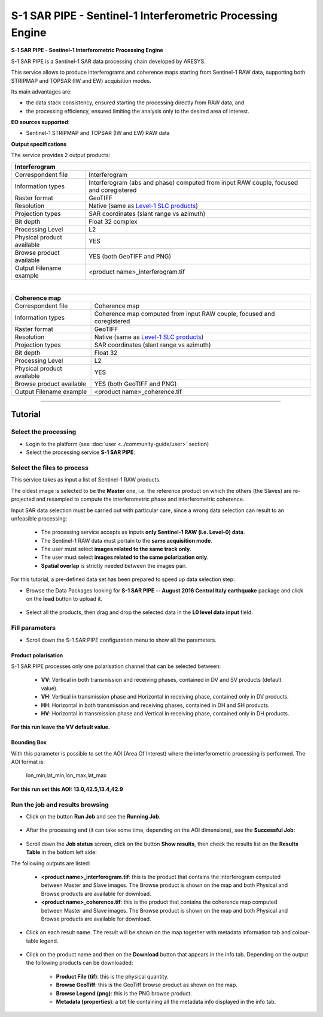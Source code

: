S-1 SAR PIPE - Sentinel-1 Interferometric Processing Engine
~~~~~~~~~~~~~~~~~~~~~~~~~~~~~~~~~~~~~~~~~~~~~~~~~~~~~~~~~~~

.. image:: assets/ewf_sarpipe_icon.png

**S-1 SAR PIPE - Sentinel-1 Interferometric Processing Engine**

S-1 SAR PIPE is a Sentinel-1 SAR data processing chain developed by ARESYS.

This service allows to produce interferograms and coherence maps starting from Sentinel-1 RAW data, supporting both STRIPMAP and TOPSAR (IW and EW) acquisition modes.

Its main advantages are:

- the data stack consistency, ensured starting the processing directly from RAW data, and

- the processing efficiency, ensured limiting the analysis only to the desired area of interest.

**EO sources supported**:

- Sentinel-1 STRIPMAP and TOPSAR (IW and EW) RAW data

**Output specifications**

The service provides 2 output products:

+-------------------------------+---------------------------------------------------------------------------------------------------------------+
| Interferogram                                                                                                                                 |
+===============================+===============================================================================================================+
| Correspondent file            | Interferogram                                                                                                 |
+-------------------------------+---------------------------------------------------------------------------------------------------------------+
| Information types             | Interferogram (abs and phase) computed from input RAW couple, focused and coregistered                        |
+-------------------------------+---------------------------------------------------------------------------------------------------------------+
| Raster format                 | GeoTIFF                                                                                                       |
+-------------------------------+---------------------------------------------------------------------------------------------------------------+
| Resolution                    | Native (same as `Level-1 SLC products`_)                                                                      |
+-------------------------------+---------------------------------------------------------------------------------------------------------------+
| Projection types              | SAR coordinates (slant range vs azimuth)                                                                      |
+-------------------------------+---------------------------------------------------------------------------------------------------------------+
| Bit depth                     | Float 32 complex                                                                                              |
+-------------------------------+---------------------------------------------------------------------------------------------------------------+
| Processing Level              | L2                                                                                                            |
+-------------------------------+---------------------------------------------------------------------------------------------------------------+
| Physical product available    | YES                                                                                                           |
+-------------------------------+---------------------------------------------------------------------------------------------------------------+
| Browse product available      | YES (both GeoTIFF and PNG)                                                                                    |
+-------------------------------+---------------------------------------------------------------------------------------------------------------+
| Output Filename example       | <product name>_interferogram.tif                                                                              |
+-------------------------------+---------------------------------------------------------------------------------------------------------------+

|

+-------------------------------+---------------------------------------------------------------------------------------------------------------+
| Coherence map                                                                                                                                 |
+===============================+===============================================================================================================+
| Correspondent file            | Coherence map                                                                                                 |
+-------------------------------+---------------------------------------------------------------------------------------------------------------+
| Information types             | Coherence map computed from input RAW couple, focused and coregistered                                        |
+-------------------------------+---------------------------------------------------------------------------------------------------------------+
| Raster format                 | GeoTIFF                                                                                                       |
+-------------------------------+---------------------------------------------------------------------------------------------------------------+
| Resolution                    | Native (same as `Level-1 SLC products`_)                                                                      |
+-------------------------------+---------------------------------------------------------------------------------------------------------------+
| Projection types              | SAR coordinates (slant range vs azimuth)                                                                      |
+-------------------------------+---------------------------------------------------------------------------------------------------------------+
| Bit depth                     | Float 32                                                                                                      |
+-------------------------------+---------------------------------------------------------------------------------------------------------------+
| Processing Level              | L2                                                                                                            |
+-------------------------------+---------------------------------------------------------------------------------------------------------------+
| Physical product available    | YES                                                                                                           |
+-------------------------------+---------------------------------------------------------------------------------------------------------------+
| Browse product available      | YES (both GeoTIFF and PNG)                                                                                    |
+-------------------------------+---------------------------------------------------------------------------------------------------------------+
| Output Filename example       | <product name>_coherence.tif                                                                                  |
+-------------------------------+---------------------------------------------------------------------------------------------------------------+


.. _Level-1 SLC products: https://sentinel.esa.int/web/sentinel/user-guides/sentinel-1-sar/resolutions/level-1-single-look-complex


-----


Tutorial
--------

Select the processing
=====================

* Login to the platform (see :doc:`user <../community-guide/user>` section)

* Select the processing service **S-1 SAR PIPE**:

.. figure:: assets/ewf_sarpipe_tutorial_01.png
	:figclass: align-center
        :width: 750px
        :align: center

Select the files to process
===========================

This service takes as input a list of Sentinel-1 RAW products.

The oldest image is selected to be the **Master** one, i.e. the reference product on which the others (the Slaves) are re-projected and resampled to compute the interferometric phase and interferometric coherence.

Input SAR data selection must be carried out with particular care, since a wrong data selection can result to an unfeasible processing:

    •   The processing service accepts as inputs **only Sentinel-1 RAW (i.e. Level-0) data**.
    •   The Sentinel-1 RAW data must pertain to the **same acquisition mode**.
    •   The user must select **images related to the same track only**.
    •   The user must select **images related to the same polarization only**.
    •   **Spatial overlap** is strictly needed between the images pair.

.. figure:: assets/ewf_sarpipe_tutorial_11.png
    :figclass: align-center
        :width: 750px
        :align: center

For this tutorial, a pre-defined data set has been prepared to speed up data selection step:

* Browse the Data Packages looking for **S-1 SAR PIPE -- August 2016 Central Italy earthquake** package and click on the **load** button to upload it.

.. figure:: assets/ewf_sarpipe_tutorial_02.png
	:figclass: align-center
        :width: 750px
        :align: center

* Select all the products, then drag and drop the selected data in the **L0 level data input** field.

.. figure:: assets/ewf_sarpipe_tutorial_03.png
    :figclass: align-center
        :width: 750px
        :align: center

Fill parameters
===============

* Scroll down the S-1 SAR PIPE configuration menu to show all the parameters.

.. figure:: assets/ewf_sarpipe_tutorial_04.png
    :figclass: align-center
        :width: 750px
        :align: center

Product polarisation
++++++++++++++++++++

S-1 SAR PIPE processes only one polarisation channel that can be selected between:

    •   **VV**: Vertical in both transmission and receiving phases, contained in DV and SV products (default value).
    •   **VH**: Vertical in transmission phase and Horizontal in receiving phase, contained only in DV products.
    •   **HH**: Horizontal in both transmission and receiving phases, contained in DH and SH products.
    •   **HV**: Horizontal in transmission phase and Vertical in receiving phase, contained only in DH products.

**For this run leave the VV default value.**

Bounding Box
++++++++++++

With this parameter is possible to set the AOI (Area Of Interest) where the interferometric processing is performed.
The AOI format is:

    lon_min,lat_min,lon_max,lat_max

**For this run set this AOI: 13.0,42.5,13.4,42.9**


Run the job and results browsing
================================

* Click on the button **Run Job** and see the **Running Job**.

.. figure:: assets/ewf_sarpipe_tutorial_05.png
    :figclass: align-center
        :width: 750px
        :align: center

.. figure:: assets/ewf_sarpipe_tutorial_06.png
    :figclass: align-center
        :width: 750px
        :align: center

* After the processing end (it can take some time, depending on the AOI dimensions), see the **Successful Job**:

.. figure:: assets/ewf_sarpipe_tutorial_07.png
    :figclass: align-center
        :width: 750px
        :align: center

* Scroll down the **Job status** screen, click on the button **Show results**, then check the results list on the **Results Table** in the bottom left side:

The following outputs are listed:

    - **<product name>_interferogram.tif**: this is the product that contains the interferogram computed between Master and Slave images. The Browse product is shown on the map and both Physical and Browse products are available for download.
    - **<product name>_coherence.tif**: this is the product that contains the coherence map computed between Master and Slave images. The Browse product is shown on the map and both Physical and Browse products are available for download.


* Click on each result name. The result will be shown on the map together with metadata information tab and colour-table legend.

.. figure:: assets/ewf_sarpipe_tutorial_08.png
    :figclass: align-center
        :width: 750px
        :align: center

.. figure:: assets/ewf_sarpipe_tutorial_09.png
    :figclass: align-center
        :width: 750px
        :align: center

* Click on the product name and then on the **Download** button that appears in the info tab. Depending on the output the following products can be downloaded:

    •   **Product File (tif)**: this is the physical quantity.
    •   **Browse GeoTiff**: this is the GeoTiff browse product as shown on the map.
    •   **Browse Legend (png)**: this is the PNG browse product.
    •   **Metadata (properties)**: a txt file containing all the metadata info displayed in the info tab.

.. figure:: assets/ewf_sarpipe_tutorial_10.png
    :figclass: align-center
        :width: 750px
        :align: center
